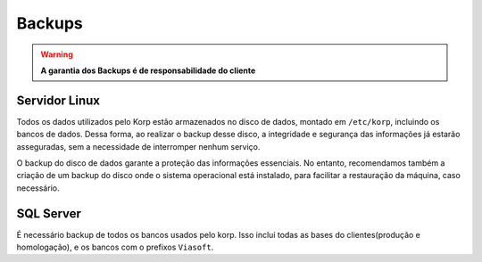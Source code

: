 Backups
-------

.. warning::
    **A garantia dos Backups é de responsabilidade do cliente**


Servidor Linux
==============

Todos os dados utilizados pelo Korp estão armazenados no disco de dados, montado em ``/etc/korp``, incluindo os bancos de dados. Dessa forma, ao realizar o backup desse disco, a integridade e segurança das informações já estarão asseguradas, sem a necessidade de interromper nenhum serviço.
 
O backup do disco de dados garante a proteção das informações essenciais. No entanto, recomendamos também a criação de um backup do disco onde o sistema operacional está instalado, para facilitar a restauração da máquina, caso necessário.


SQL Server
==========

É necessário backup de todos os bancos usados pelo korp. Isso incluí todas as bases do clientes(produção e homologação), e os bancos com o prefixos ``Viasoft``. 
